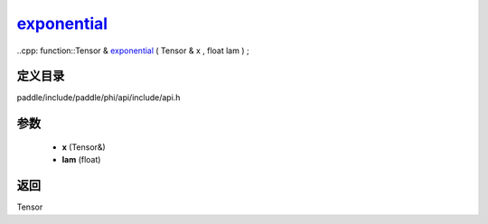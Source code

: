 .. _cn_api_paddle_experimental_exponential_:

exponential_
-------------------------------

..cpp: function::Tensor & exponential_ ( Tensor & x , float lam ) ;


定义目录
:::::::::::::::::::::
paddle/include/paddle/phi/api/include/api.h

参数
:::::::::::::::::::::
	- **x** (Tensor&)
	- **lam** (float)

返回
:::::::::::::::::::::
Tensor
